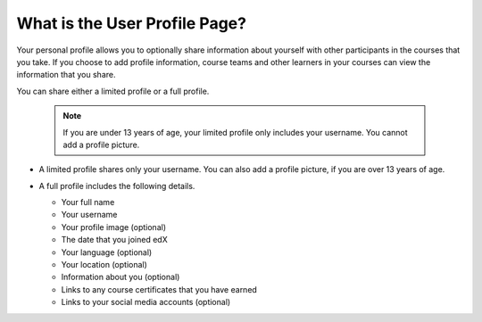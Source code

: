 .. :diataxis-type: concept

********************************
What is the User Profile Page?
********************************

Your personal profile allows you to optionally share information about yourself
with other participants in the courses that you take. If you choose to add
profile information, course teams and other learners in your courses can view
the information that you share.

You can share either a limited profile or a full profile.

  .. note:: If you are under 13 years of age, your limited profile only
     includes your username. You cannot add a profile picture.

* A limited profile shares only your username. You can also add a profile
  picture, if you are over 13 years of age.

  .. image:: /_images/educator_concepts/SFD_Profile_Limited.png
    :width: 500
    :alt: A learner's limited profile showing only username and image.

* A full profile includes the following details.

  * Your full name
  * Your username
  * Your profile image (optional)
  * The date that you joined edX
  * Your language (optional)
  * Your location (optional)
  * Information about you (optional)
  * Links to any course certificates that you have earned
  * Links to your social media accounts (optional)

  .. image:: /_images/educator_concepts/SFD_Profile_Full.png
    :width: 500
    :alt: A learner's full profile shows full name, join date, location,
     language, biographical information, links to course certificates, and
     linked social media icons, in addition to username and profile image.

.. seealso::
 :class: dropdown

 :doc:`add_update_limited_profile <../../how-tos/add_update_limited_profile>` (how-to)
 :doc:`add_update_full_profile <../../how-tos/add_update_full_profile>` (how-to)
 :doc:`add_links_to_social_media_accounts <../../how-tos/add_links_to_social_media_accounts>` (how-to)
 :doc:`view_another_learners_profile <../../how-tos/view_another_learners_profile>` (how-to)